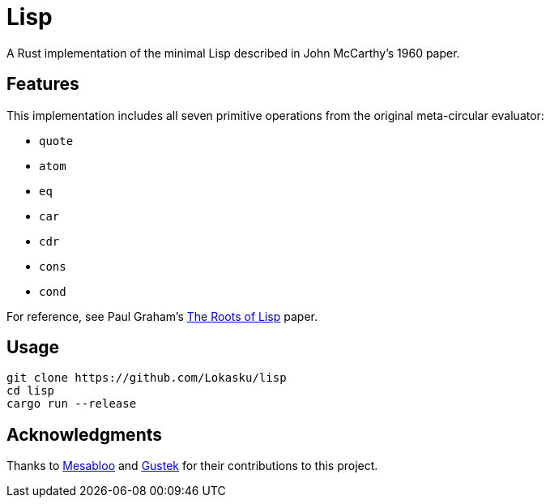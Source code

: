 = Lisp

A Rust implementation of the minimal Lisp described in John McCarthy's 1960 paper.

== Features

This implementation includes all seven primitive operations from the original meta-circular evaluator:

* `quote`
* `atom`
* `eq`
* `car`
* `cdr`
* `cons`
* `cond`

For reference, see Paul Graham's https://languagelog.ldc.upenn.edu/myl/llog/jmc.pdf[The Roots of Lisp] paper.

== Usage

[source,shell]
----
git clone https://github.com/Lokasku/lisp
cd lisp
cargo run --release
----

== Acknowledgments

Thanks to https://github.com/mesabloo[Mesabloo] and https://github.com/gystek[Gustek] for their contributions to this project.
